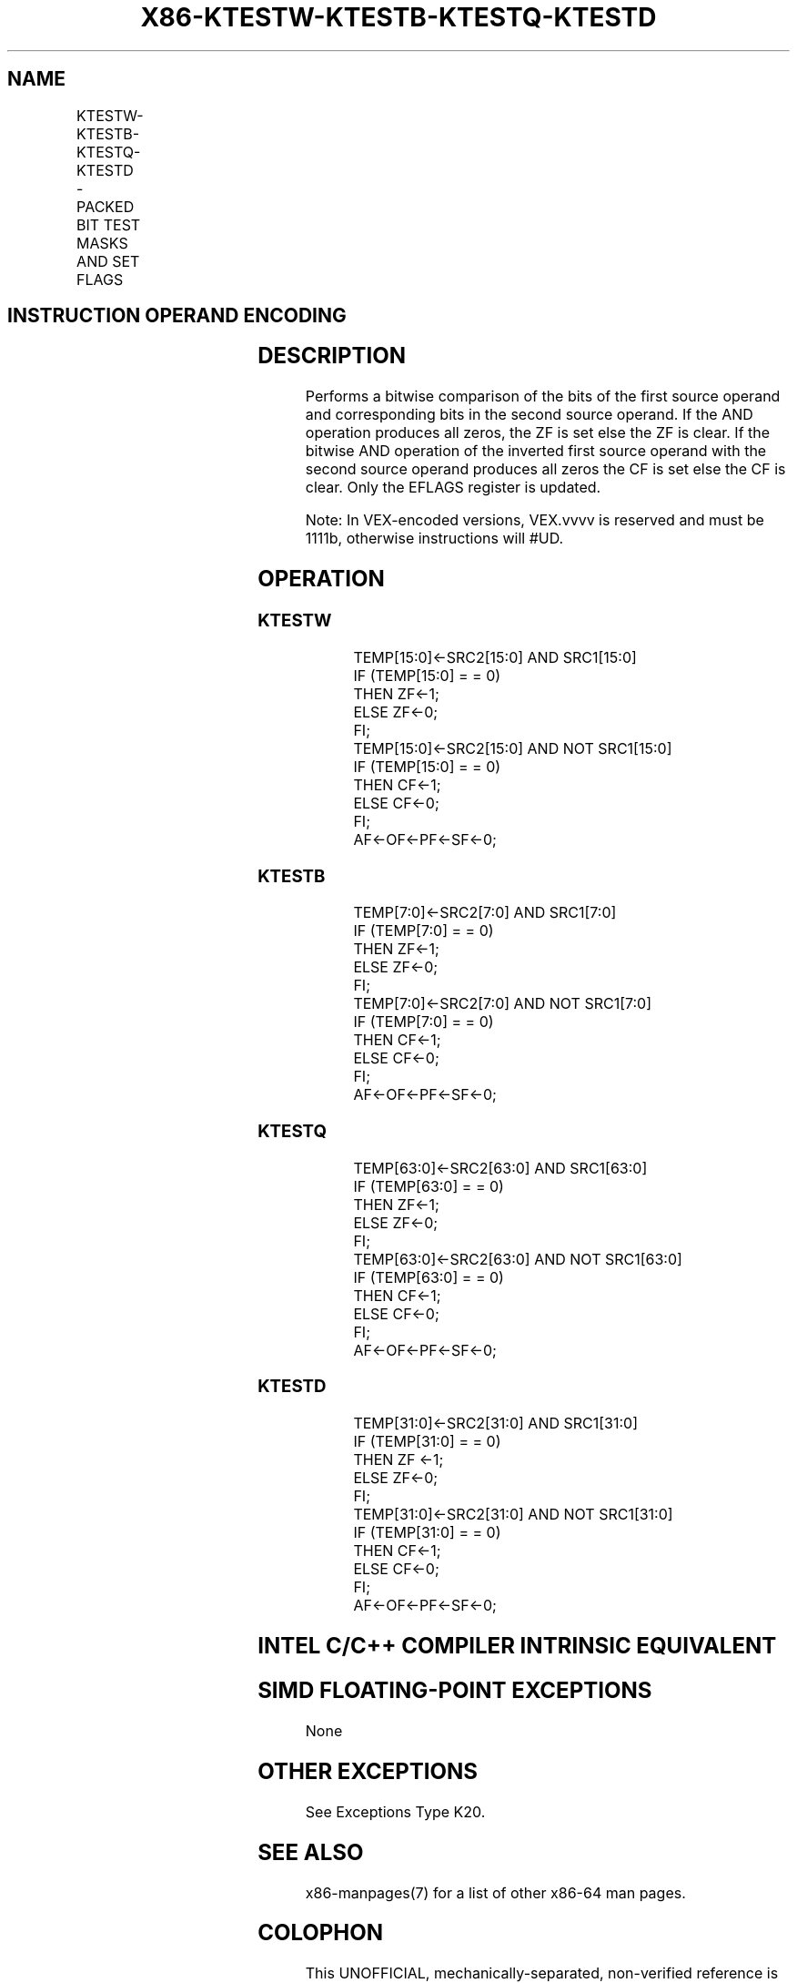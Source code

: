 .nh
.TH "X86-KTESTW-KTESTB-KTESTQ-KTESTD" "7" "May 2019" "TTMO" "Intel x86-64 ISA Manual"
.SH NAME
KTESTW-KTESTB-KTESTQ-KTESTD - PACKED BIT TEST MASKS AND SET FLAGS
.TS
allbox;
l l l l l 
l l l l l .
\fB\fCOpcode/Instruction\fR	\fB\fCOp En\fR	\fB\fC64/32 bit Mode Support\fR	\fB\fCCPUID Feature Flag\fR	\fB\fCDescription\fR
T{
VEX.L0.0F.W0 99 /r KTESTW k1, k2
T}
	RR	V/V	AVX512DQ	T{
Set ZF and CF depending on sign bit AND and ANDN of 16 bits mask register sources.
T}
T{
VEX.L0.66.0F.W0 99 /r KTESTB k1, k2
T}
	RR	V/V	AVX512DQ	T{
Set ZF and CF depending on sign bit AND and ANDN of 8 bits mask register sources.
T}
T{
VEX.L0.0F.W1 99 /r KTESTQ k1, k2
T}
	RR	V/V	AVX512BW	T{
Set ZF and CF depending on sign bit AND and ANDN of 64 bits mask register sources.
T}
T{
VEX.L0.66.0F.W1 99 /r KTESTD k1, k2
T}
	RR	V/V	AVX512BW	T{
Set ZF and CF depending on sign bit AND and ANDN of 32 bits mask register sources.
T}
.TE

.SH INSTRUCTION OPERAND ENCODING
.TS
allbox;
l l l 
l l l .
Op/En	Operand 1	Operand2
RR	ModRM:reg (r)	ModRM:r/m (r, ModRM:
[
7:6
]
 must be 11b)
.TE

.SH DESCRIPTION
.PP
Performs a bitwise comparison of the bits of the first source operand
and corresponding bits in the second source operand. If the AND
operation produces all zeros, the ZF is set else the ZF is clear. If the
bitwise AND operation of the inverted first source operand with the
second source operand produces all zeros the CF is set else the CF is
clear. Only the EFLAGS register is updated.

.PP
Note: In VEX\-encoded versions, VEX.vvvv is reserved and must be 1111b,
otherwise instructions will #UD.

.SH OPERATION
.SS KTESTW
.PP
.RS

.nf
TEMP[15:0]←SRC2[15:0] AND SRC1[15:0]
IF (TEMP[15:0] = = 0)
    THEN ZF←1;
    ELSE ZF←0;
FI;
TEMP[15:0]←SRC2[15:0] AND NOT SRC1[15:0]
IF (TEMP[15:0] = = 0)
    THEN CF←1;
    ELSE CF←0;
FI;
AF←OF←PF←SF←0;

.fi
.RE

.SS KTESTB
.PP
.RS

.nf
TEMP[7:0]←SRC2[7:0] AND SRC1[7:0]
IF (TEMP[7:0] = = 0)
    THEN ZF←1;
    ELSE ZF←0;
FI;
TEMP[7:0]←SRC2[7:0] AND NOT SRC1[7:0]
IF (TEMP[7:0] = = 0)
    THEN CF←1;
    ELSE CF←0;
FI;
AF←OF←PF←SF←0;

.fi
.RE

.SS KTESTQ
.PP
.RS

.nf
TEMP[63:0]←SRC2[63:0] AND SRC1[63:0]
IF (TEMP[63:0] = = 0)
    THEN ZF←1;
    ELSE ZF←0;
FI;
TEMP[63:0]←SRC2[63:0] AND NOT SRC1[63:0]
IF (TEMP[63:0] = = 0)
    THEN CF←1;
    ELSE CF←0;
FI;
AF←OF←PF←SF←0;

.fi
.RE

.SS KTESTD
.PP
.RS

.nf
TEMP[31:0]←SRC2[31:0] AND SRC1[31:0]
IF (TEMP[31:0] = = 0)
    THEN ZF ←1;
    ELSE ZF←0;
FI;
TEMP[31:0]←SRC2[31:0] AND NOT SRC1[31:0]
IF (TEMP[31:0] = = 0)
    THEN CF←1;
    ELSE CF←0;
FI;
AF←OF←PF←SF←0;

.fi
.RE

.SH INTEL C/C++ COMPILER INTRINSIC EQUIVALENT
.SH SIMD FLOATING\-POINT EXCEPTIONS
.PP
None

.SH OTHER EXCEPTIONS
.PP
See Exceptions Type K20.

.SH SEE ALSO
.PP
x86\-manpages(7) for a list of other x86\-64 man pages.

.SH COLOPHON
.PP
This UNOFFICIAL, mechanically\-separated, non\-verified reference is
provided for convenience, but it may be incomplete or broken in
various obvious or non\-obvious ways. Refer to Intel® 64 and IA\-32
Architectures Software Developer’s Manual for anything serious.

.br
This page is generated by scripts; therefore may contain visual or semantical bugs. Please report them (or better, fix them) on https://github.com/ttmo-O/x86-manpages.

.br
MIT licensed by TTMO 2020 (Turkish Unofficial Chamber of Reverse Engineers - https://ttmo.re).
